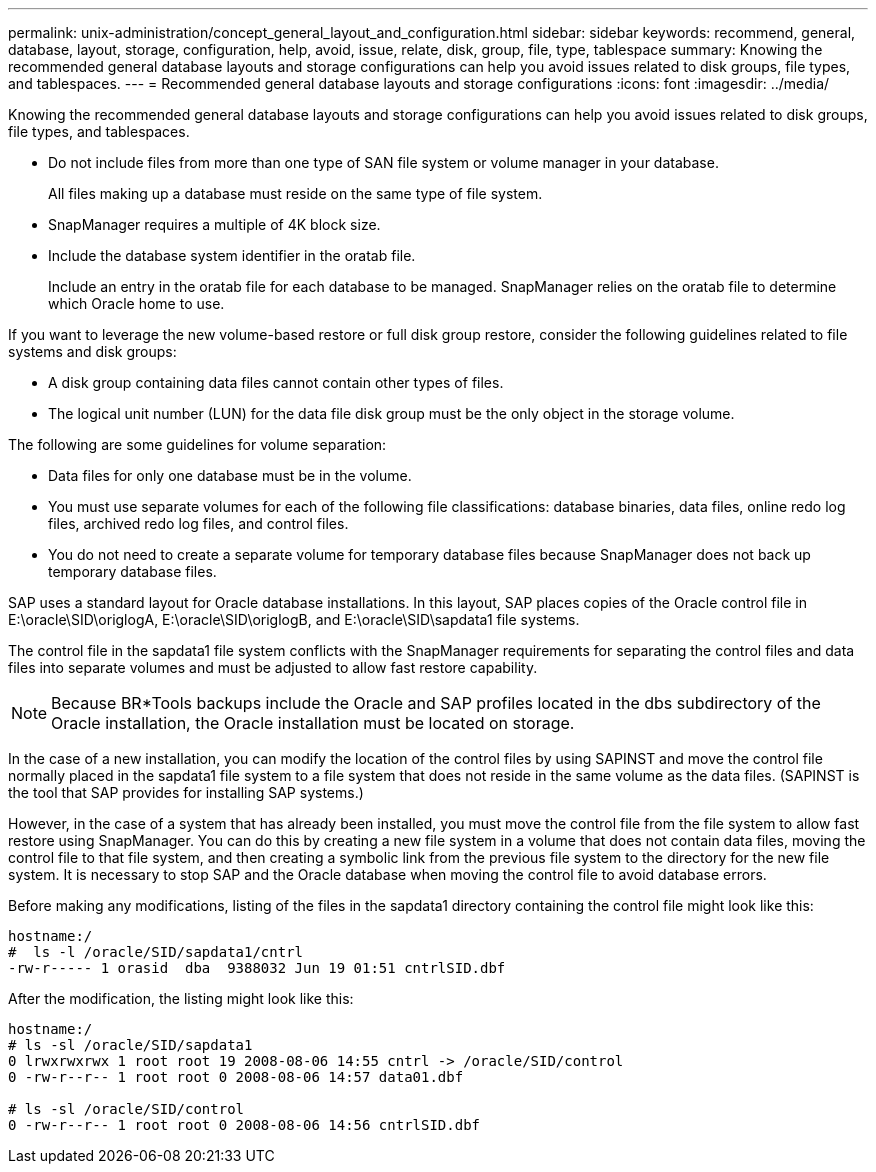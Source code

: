 ---
permalink: unix-administration/concept_general_layout_and_configuration.html
sidebar: sidebar
keywords: recommend, general, database, layout, storage, configuration, help, avoid, issue, relate, disk, group, file, type, tablespace
summary: Knowing the recommended general database layouts and storage configurations can help you avoid issues related to disk groups, file types, and tablespaces.
---
= Recommended general database layouts and storage configurations
:icons: font
:imagesdir: ../media/

[.lead]
Knowing the recommended general database layouts and storage configurations can help you avoid issues related to disk groups, file types, and tablespaces.

* Do not include files from more than one type of SAN file system or volume manager in your database.
+
All files making up a database must reside on the same type of file system.

* SnapManager requires a multiple of 4K block size.
* Include the database system identifier in the oratab file.
+
Include an entry in the oratab file for each database to be managed. SnapManager relies on the oratab file to determine which Oracle home to use.

If you want to leverage the new volume-based restore or full disk group restore, consider the following guidelines related to file systems and disk groups:

* A disk group containing data files cannot contain other types of files.
* The logical unit number (LUN) for the data file disk group must be the only object in the storage volume.

The following are some guidelines for volume separation:

* Data files for only one database must be in the volume.
* You must use separate volumes for each of the following file classifications: database binaries, data files, online redo log files, archived redo log files, and control files.
* You do not need to create a separate volume for temporary database files because SnapManager does not back up temporary database files.

SAP uses a standard layout for Oracle database installations. In this layout, SAP places copies of the Oracle control file in E:\oracle\SID\origlogA, E:\oracle\SID\origlogB, and E:\oracle\SID\sapdata1 file systems.

The control file in the sapdata1 file system conflicts with the SnapManager requirements for separating the control files and data files into separate volumes and must be adjusted to allow fast restore capability.

NOTE: Because BR*Tools backups include the Oracle and SAP profiles located in the dbs subdirectory of the Oracle installation, the Oracle installation must be located on storage.

In the case of a new installation, you can modify the location of the control files by using SAPINST and move the control file normally placed in the sapdata1 file system to a file system that does not reside in the same volume as the data files. (SAPINST is the tool that SAP provides for installing SAP systems.)

However, in the case of a system that has already been installed, you must move the control file from the file system to allow fast restore using SnapManager. You can do this by creating a new file system in a volume that does not contain data files, moving the control file to that file system, and then creating a symbolic link from the previous file system to the directory for the new file system. It is necessary to stop SAP and the Oracle database when moving the control file to avoid database errors.

Before making any modifications, listing of the files in the sapdata1 directory containing the control file might look like this:

----
hostname:/
#  ls -l /oracle/SID/sapdata1/cntrl
-rw-r----- 1 orasid  dba  9388032 Jun 19 01:51 cntrlSID.dbf
----

After the modification, the listing might look like this:

----
hostname:/
# ls -sl /oracle/SID/sapdata1
0 lrwxrwxrwx 1 root root 19 2008-08-06 14:55 cntrl -> /oracle/SID/control
0 -rw-r--r-- 1 root root 0 2008-08-06 14:57 data01.dbf

# ls -sl /oracle/SID/control
0 -rw-r--r-- 1 root root 0 2008-08-06 14:56 cntrlSID.dbf
----
